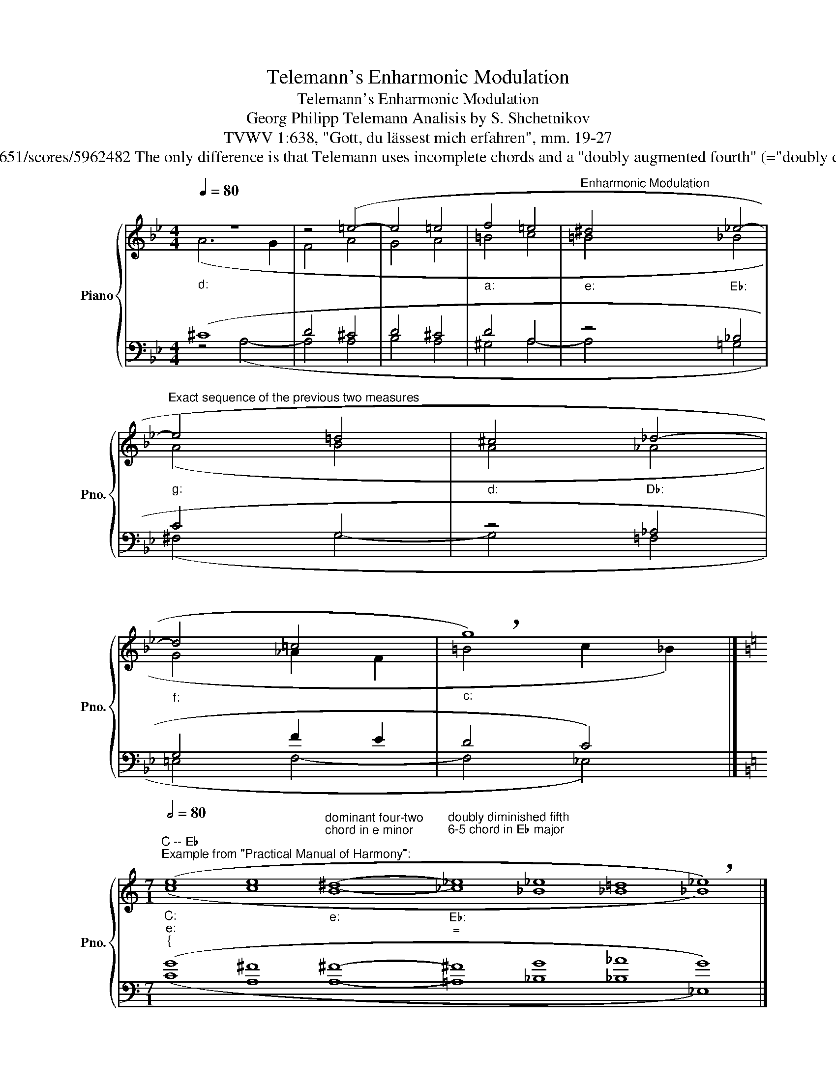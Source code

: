 X:1
T:Telemann's Enharmonic Modulation
T:Telemann's Enharmonic Modulation
T:Georg Philipp Telemann Analisis by S. Shchetnikov 
T:TVWV 1:638, "Gott, du lässest mich erfahren", mm. 19-27
T:        The technique of Telemann enharmonic modulation almost completely corresponds to the instructions from Rimsky-Korsakov's "Practical Manual of Harmony". See https://musescore.com/user/30712651/scores/5962482 The only difference is that Telemann uses incomplete chords and a "doubly augmented fourth" (="doubly diminished fifth") chord is resolved in tonic sixth chord. (You can read about the "doubly augmented fourth" chord in the W. Piston's textbook (page 279, 1959 edition). There are examples of classical composers using this chord.) 
%%score { ( 1 2 ) | ( 3 4 ) }
L:1/8
Q:1/4=80
M:4/4
K:Bb
V:1 treble nm="Piano" snm="Pno."
V:2 treble 
V:3 bass 
V:4 bass 
V:1
"_d:" z8 | z4 (=e4- | e4 =e4 |"_a:" f4 =e4 |"_e:""^Enharmonic Modulation" ^d4"_E♭:" _e4- | %5
"_g:""^Exact sequence of the previous two measures" e4 =d4 |"""_d:" ^c4"""_D♭:" _d4- | %7
"""_f:" d4"" =c4 |"""""_c:" !breath!g8) |] %9
[K:C][M:7/1]"""^C -- E♭""^Example from \"Practical Manual of Harmony\":\n""_C:""_e:""_{"[Q:1/2=80] (e8 e8"_e:""^dominant four-two\nchord in e minor\n" ^d8-"_E♭:""_=""^doubly diminished fifth\n6-5 chord in E♭ major\n\n" _e8 _e8 =d8 !breath!_e8) |] %10
[M:4/1]"""_e:""^The modulation scheme of Telemann:" (e8"""_e:" ^d8-"""_E♭:""_=" _e8"""_E♭:" _e8) |] %11
V:2
"" (A6"" G2 |"" F4"" A4 |"" G4"" A4 |"" =B4"" c4 |"" =B4"" _B4 |"" A4"" B4 | A4 _A4 | G4 _A2 F2 | %8
 =B4 c2 _B2) |][K:C][M:7/1]"" (c8"" c8"" B8-"" _c8"" _B8"" _B8"" _B8) |][M:4/1] (c8 B8- _c8 _B8) |] %11
V:3
 (^C8 | D4 ^C4 | D4 ^C4 | D4 A,4 | z4 _B,4 | C4 G,4 | z4 _A,4 | G,4 F2 E2 | D4 C4) |] %9
[K:C][M:7/1] (G8 ^F8 ^F8- ^F8 G8 _A8 G8) |][M:4/1] (A,8 A,8- =A,8 G,8) |] %11
V:4
 z4 (A,4- | A,4 A,4 | B,4 A,4 | ^G,4 A,4- | A,4 =G,4 | ^F,4 G,4- | G,4 =F,4 | =E,4 F,4- | %8
 F,4 _E,4) |][K:C][M:7/1] (C8 A,8 A,8- =A,8 _B,8 _B,8 _E,8) |][M:4/1] x32 |] %11

